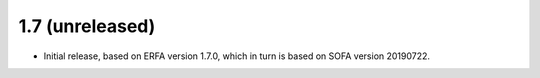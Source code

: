 1.7 (unreleased)
================

- Initial release, based on ERFA version 1.7.0, which in turn is based
  on SOFA version 20190722.
